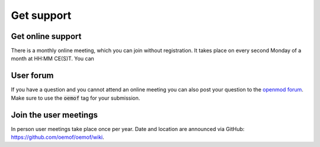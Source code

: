 .. _support_label:

###########
Get support
###########

Get online support
==================

There is a monthly online meeting, which you can join without registration.
It takes place on every second Monday of a month at HH:MM CE(S)T. You can

User forum
==========

If you have a question and you cannot attend an online meeting you can also
post your question to the `openmod forum <https://forum.openmod.org/>`__. Make
sure to use the :code:`oemof` tag for your submission.

Join the user meetings
======================

In person user meetings take place once per year. Date and location are
announced via GitHub:
`https://github.com/oemof/oemof/wiki <https://github.com/oemof/oemof/wiki>`__.
